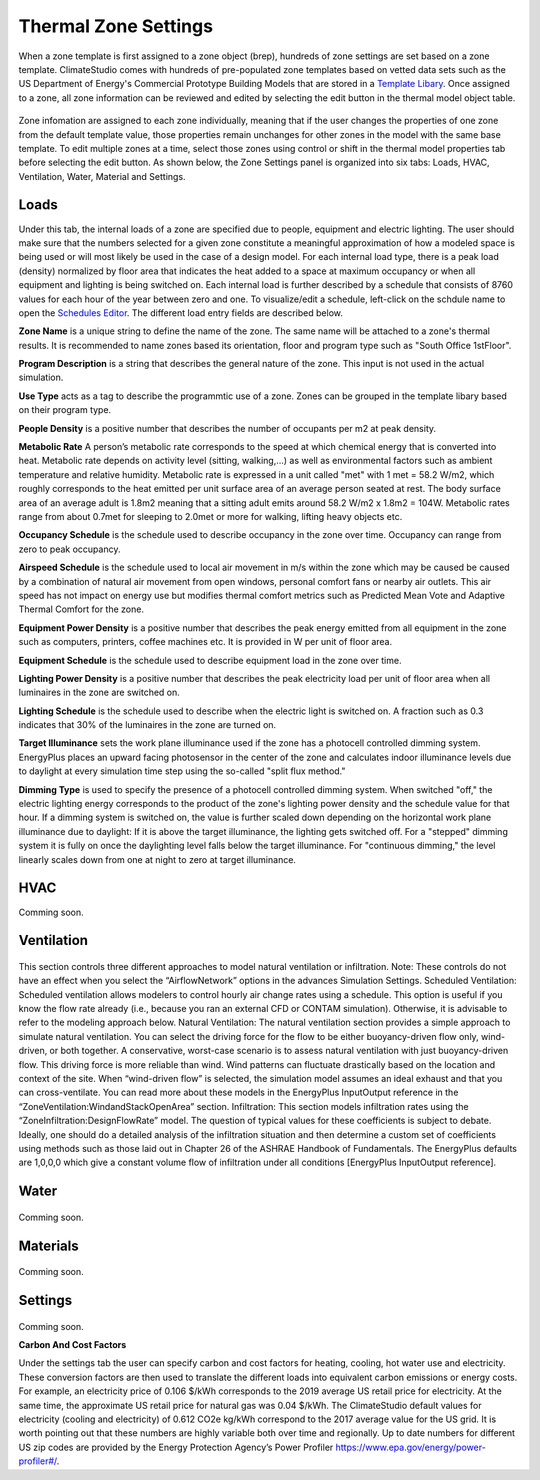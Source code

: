 
Thermal Zone Settings
================================================
When a zone template is first assigned to a zone object (brep), hundreds of zone settings are set based on a zone template. ClimateStudio comes with hundreds of pre-populated zone templates based on vetted data sets such as the US Department of Energy's Commercial Prototype Building Models that are stored in a `Template Libary`_. Once assigned to a zone, all zone information can be reviewed and edited by selecting the edit button in the thermal model object table. 

.. _Template Libary: manageLibrary.html

.. figure:: images/thermalZoneSettings.png
   :width: 900px
   :align: center
   
Zone infomation are assigned to each zone individually, meaning that if the user changes the properties of one zone from the default template value, those properties remain unchanges for other zones in the model with the same base template. To edit multiple zones at a time, select those zones using control or shift in the thermal model properties tab before selecting the edit button. As shown below, the Zone Settings panel is organized into six tabs: Loads, HVAC, Ventilation, Water, Material and Settings. 



.. figure:: images/thermalZoneSettings2.png
   :width: 600px
   :align: center
   
Loads
-----------
Under this tab, the internal loads of a zone are specified due to people, equipment and electric lighting. The user should make sure that the numbers selected for a given zone constitute a meaningful approximation of how a modeled space is being used or will most likely be used in the case of a design model. For each internal load type, there is a peak load (density) normalized by floor area that indicates the heat added to a space at maximum occupancy or when all equipment and lighting is being switched on. Each internal load is further described by a schedule that consists of 8760 values for each hour of the year between zero and one. 
To visualize/edit a schedule, left-click on the schdule name to open the `Schedules Editor`_. The different load entry fields are described below.



.. _Schedules Editor: ScheduleEditor.html

**Zone Name** is a unique string to define the name of the zone. The same name will be attached to a zone's thermal results. It is recommended to name zones based its orientation, floor and program type such as "South Office 1stFloor".  

**Program Description** is a string that describes the general nature of the zone. This input is not used in the actual simulation. 

**Use Type** acts as a tag to describe the programmtic use of a zone. Zones can be grouped in the template libary based on their program type.  

**People Density** is a positive number that describes the number of occupants per m2 at peak density. 

**Metabolic Rate** A person’s metabolic rate corresponds to the speed at which chemical energy that is converted into heat. Metabolic rate depends on activity level (sitting, walking,…) as well as environmental factors such as ambient temperature and relative humidity. Metabolic rate is expressed in a unit called "met" with 1 met = 58.2 W/m2, which roughly corresponds to the heat emitted per unit surface area of an average person seated at rest. The body surface area of an average adult is 1.8m2 meaning that a sitting adult emits around 58.2 W/m2 x 1.8m2 = 104W. Metabolic rates range from about 0.7met for sleeping to 2.0met or more for walking, lifting heavy objects etc. 

**Occupancy Schedule** is the schedule used to describe occupancy in the zone over time. Occupancy can range from zero to peak occupancy. 

**Airspeed Schedule** is the schedule used to local air movement in m/s within the zone which may be caused be caused by a combination of natural air movement from open windows, personal comfort fans or nearby air outlets. This air speed has not impact on energy use but modifies thermal comfort metrics such as Predicted Mean Vote and Adaptive Thermal Comfort for the zone.    

**Equipment Power Density** is a positive number that describes the peak energy emitted from all equipment in the zone such as computers, printers, coffee machines etc. It is provided in W per unit of floor area.

**Equipment Schedule** is the schedule used to describe equipment load in the zone over time. 

**Lighting Power Density** is a positive number that describes the peak electricity load per unit of floor area when all luminaires in the zone are switched on.

**Lighting Schedule** is the schedule used to describe when the electric light is switched on. A fraction such as 0.3 indicates that 30% of the luminaires in the zone are turned on.
 
**Target Illuminance** sets the work plane illuminance used if the zone has a photocell controlled dimming system. EnergyPlus places an upward facing photosensor in the center of the zone and calculates indoor illuminance levels due to daylight at every simulation time step using the so-called "split flux method."

**Dimming Type** is used to specify the presence of a photocell controlled dimming system. When switched "off," the electric lighting energy corresponds to the product of the zone's lighting power density and the schedule value for that hour. If a dimming system is switched on, the value is further scaled down depending on the horizontal work plane illuminance due to daylight: If it is above the target illuminance, the lighting gets switched off. For a "stepped" dimming system it is fully on once the daylighting level falls below the target illuminance. For "continuous dimming," the level linearly scales down from one at  night to zero at target illuminance.
  


HVAC
-----------
Comming soon.

.. figure:: images/ZoneHVAC.PNG
   :width: 900px
   :align: center

Ventilation
-----------

.. figure:: images/ZoneVentilation.PNG
   :width: 900px
   :align: center

This section controls three different approaches to model natural ventilation or infiltration. Note: These controls do not have an effect when you select the “AirflowNetwork” options in the advances Simulation Settings. 
Scheduled Ventilation:
Scheduled ventilation allows modelers to control hourly air change rates using a schedule.
This option is useful if you know the flow rate already (i.e., because you ran an external CFD or CONTAM simulation). Otherwise, it is advisable to refer to the modeling approach below.
Natural Ventilation:
The natural ventilation section provides a simple approach to simulate natural ventilation. You can select the driving force for the flow to be either buoyancy-driven flow only, wind-driven, or both together. A conservative, worst-case scenario is to assess natural ventilation with just buoyancy-driven flow. This driving force is more reliable than wind. Wind patterns can fluctuate drastically based on the location and context of the site. When “wind-driven flow” is selected, the simulation model assumes an ideal exhaust and that you can cross-ventilate. You can read more about these models in the EnergyPlus InputOutput reference in the “ZoneVentilation:WindandStackOpenArea” section.
Infiltration:
This section models infiltration rates using the “ZoneInfiltration:DesignFlowRate” model.
The question of typical values for these coefficients is subject to debate. Ideally, one should do a detailed analysis of the infiltration situation and then determine a custom set of coefficients using methods such as those laid out in Chapter 26 of the ASHRAE Handbook of Fundamentals. The EnergyPlus defaults are 1,0,0,0 which give a constant volume flow of infiltration under all conditions [EnergyPlus InputOutput reference].


Water
-----------

.. figure:: images/ZoneWater.PNG
   :width: 900px
   :align: center

Comming soon.

Materials
-----------

.. figure:: images/ZoneMaterials.PNG
   :width: 900px
   :align: center

Comming soon.

Settings
-----------

.. figure:: images/ZoneSettings.PNG
   :width: 900px
   :align: center

Comming soon.

**Carbon And Cost Factors**

Under the settings tab the user can specify carbon and cost factors for heating, cooling, hot water use and electricity. These conversion factors are then used to translate the different loads into equivalent 
carbon emissions or energy costs. For example, an electricity price of 0.106 $/kWh corresponds to the 2019 average US retail price for electricity. At the same time, the approximate US retail price for natural 
gas was 0.04 $/kWh. The ClimateStudio default values for electricity (cooling and electricity) of 0.612 CO2e kg/kWh correspond to the 2017 average value for the US grid. It is worth pointing out that these 
numbers are highly variable both over time and regionally. Up to date numbers for different US zip codes are provided by the Energy Protection Agency’s Power Profiler https://www.epa.gov/energy/power-profiler#/.
